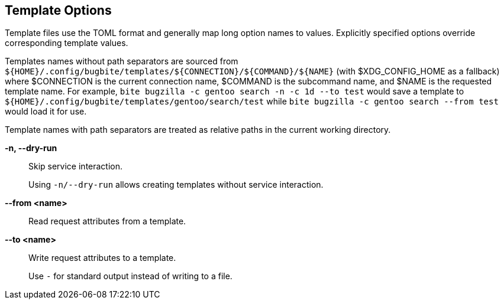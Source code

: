 == Template Options

Template files use the TOML format and generally map long option names to
values. Explicitly specified options override corresponding template values.

Templates names without path separators are sourced from
`${HOME}/.config/bugbite/templates/${CONNECTION}/${COMMAND}/${NAME}` (with
$XDG_CONFIG_HOME as a fallback) where $CONNECTION is the current connection
name, $COMMAND is the subcommand name, and $NAME is the requested template
name. For example, `bite bugzilla -c gentoo search -n -c 1d --to test` would
save a template to `${HOME}/.config/bugbite/templates/gentoo/search/test` while
`bite bugzilla -c gentoo search --from test` would load it for use.

Template names with path separators are treated as relative paths in the
current working directory.

*-n, --dry-run*::
    Skip service interaction.
+
Using `-n/--dry-run` allows creating templates without service interaction.

*--from <name>*::
    Read request attributes from a template.

*--to <name>*::
    Write request attributes to a template.
+
Use `-` for standard output instead of writing to a file.

